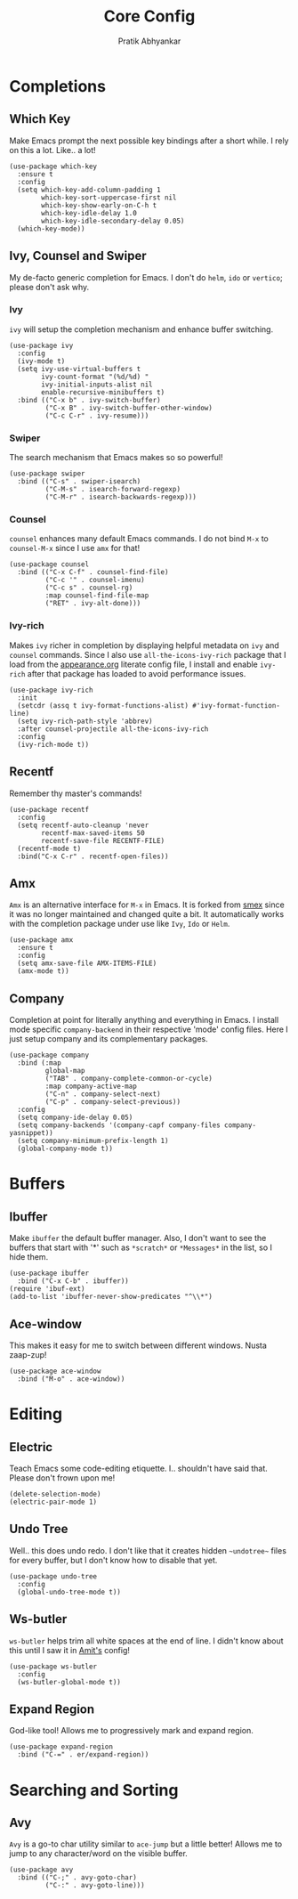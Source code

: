 #+title: Core Config
#+author: Pratik Abhyankar

* Completions
** Which Key
Make Emacs prompt the next possible key bindings after a short while. I rely on
this a lot. Like.. a lot!
#+begin_src elisp
  (use-package which-key
    :ensure t
    :config
    (setq which-key-add-column-padding 1
          which-key-sort-uppercase-first nil
          which-key-show-early-on-C-h t
          which-key-idle-delay 1.0
          which-key-idle-secondary-delay 0.05)
    (which-key-mode))
#+end_src

** Ivy, Counsel and Swiper
My de-facto generic completion for Emacs. I don't do ~helm~, ~ido~ or ~vertico~;
please don't ask why.
*** Ivy
~ivy~ will setup the completion mechanism and enhance buffer switching.
#+begin_src elisp
  (use-package ivy
    :config
    (ivy-mode t)
    (setq ivy-use-virtual-buffers t
          ivy-count-format "(%d/%d) "
          ivy-initial-inputs-alist nil
          enable-recursive-minibuffers t)
    :bind (("C-x b" . ivy-switch-buffer)
           ("C-x B" . ivy-switch-buffer-other-window)
           ("C-c C-r" . ivy-resume)))
#+end_src

*** Swiper
The search mechanism that Emacs makes so so powerful!
#+begin_src elisp
  (use-package swiper
    :bind (("C-s" . swiper-isearch)
           ("C-M-s" . isearch-forward-regexp)
           ("C-M-r" . isearch-backwards-regexp)))
#+end_src

*** Counsel
~counsel~ enhances many default Emacs commands. I do not bind ~M-x~ to ~counsel-M-x~
since I use ~amx~ for that!
#+begin_src elisp
  (use-package counsel
    :bind (("C-x C-f" . counsel-find-file)
           ("C-c '" . counsel-imenu)
           ("C-c s" . counsel-rg)
           :map counsel-find-file-map
           ("RET" . ivy-alt-done)))
#+end_src

*** Ivy-rich
Makes ~ivy~ richer in completion by displaying helpful metadata on ~ivy~ and ~counsel~
commands. Since I also use ~all-the-icons-ivy-rich~ package that I load from the
[[file:appearance.org][appearance.org]] literate config file, I install and enable ~ivy-rich~ after that
package has loaded to avoid performance issues.
#+begin_src elisp
  (use-package ivy-rich
    :init
    (setcdr (assq t ivy-format-functions-alist) #'ivy-format-function-line)
    (setq ivy-rich-path-style 'abbrev)
    :after counsel-projectile all-the-icons-ivy-rich
    :config
    (ivy-rich-mode t))
#+end_src

** Recentf
Remember thy master's commands!
#+begin_src elisp
  (use-package recentf
    :config
    (setq recentf-auto-cleanup 'never
          recentf-max-saved-items 50
          recentf-save-file RECENTF-FILE)
    (recentf-mode t)
    :bind("C-x C-r" . recentf-open-files))
#+end_src

** Amx
~Amx~ is an alternative interface for ~M-x~ in Emacs. It is forked from [[https://github.com/nonsequitur/smex][smex]] since it
was no longer maintained and changed quite a bit. It automatically works with
the completion package under use like ~Ivy~, ~Ido~ or ~Helm~.
#+begin_src elisp
  (use-package amx
    :ensure t
    :config
    (setq amx-save-file AMX-ITEMS-FILE)
    (amx-mode t))
#+end_src

** Company
Completion at point for literally anything and everything in Emacs. I install
mode specific ~company-backend~ in their respective 'mode' config files. Here I
just setup company and its complementary packages.
#+begin_src elisp
  (use-package company
    :bind (:map
           global-map
           ("TAB" . company-complete-common-or-cycle)
           :map company-active-map
           ("C-n" . company-select-next)
           ("C-p" . company-select-previous))
    :config
    (setq company-ide-delay 0.05)
    (setq company-backends '(company-capf company-files company-yasnippet))
    (setq company-minimum-prefix-length 1)
    (global-company-mode t))
#+end_src

* Buffers
** Ibuffer
Make ~ibuffer~ the default buffer manager. Also, I don't want to see the buffers
that start with '*' such as ~*scratch*~ or ~*Messages*~ in the list, so I hide them.
#+begin_src elisp
  (use-package ibuffer
    :bind ("C-x C-b" . ibuffer))
  (require 'ibuf-ext)
  (add-to-list 'ibuffer-never-show-predicates "^\\*")
#+end_src

** Ace-window
This makes it easy for me to switch between different windows. Nusta zaap-zup!
#+begin_src elisp
  (use-package ace-window
    :bind ("M-o" . ace-window))
#+end_src

* Editing
** Electric
Teach Emacs some code-editing etiquette. I.. shouldn't have said that. Please
don't frown upon me!
#+begin_src elisp
  (delete-selection-mode)
  (electric-pair-mode 1)
#+end_src

** Undo Tree
Well.. this does undo redo. I don't like that it creates hidden ~~undotree~~ files
for every buffer, but I don't know how to disable that yet.
#+begin_src elisp
  (use-package undo-tree
    :config
    (global-undo-tree-mode t))
#+end_src

** Ws-butler
~ws-butler~ helps trim all white spaces at the end of line. I didn't know about
this until I saw it in [[https://github.com/mtbar131/emacs/blob/master/custom/setup-editing.el][Amit's]] config!
#+begin_src elisp
  (use-package ws-butler
    :config
    (ws-butler-global-mode t))
#+end_src


** Expand Region
God-like tool! Allows me to progressively mark and expand region.
#+begin_src elisp
  (use-package expand-region
    :bind ("C-=" . er/expand-region))
#+end_src

* Searching and Sorting
** Avy
~Avy~ is a go-to char utility similar to ~ace-jump~ but a little better! Allows me
to jump to any character/word on the visible buffer.
#+begin_src elisp
  (use-package avy
    :bind (("C-;" . avy-goto-char)
           ("C-:" . avy-goto-line)))
#+end_src

